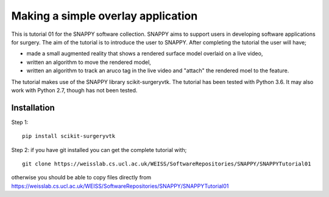 .. highlight:: shell

.. _SimpleOverlayApp:

===============================================
Making a simple overlay application
===============================================

This is tutorial 01 for the SNAPPY software collection. SNAPPY aims to support users in 
developing software applications for surgery. The aim of the tutorial is to 
introduce the user to SNAPPY. After completing the tutorial the user will have; 

- made a small augmented reality that shows a rendered surface model overlaid on a 
  live video,
- written an algorithm to move the rendered model,
- written an algorithm to track an aruco tag in the live video and "attach" the rendered moel
  to the feature.

The tutorial makes use of the SNAPPY library scikit-surgeryvtk. The tutorial has been tested with
Python 3.6. It may also work with Python 2.7, though has not been tested.

Installation
~~~~~~~~~~~~
Step 1:
::
  pip install scikit-surgeryvtk

Step 2: if you have git installed you can get the complete tutorial with;
::
  git clone https://weisslab.cs.ucl.ac.uk/WEISS/SoftwareRepositories/SNAPPY/SNAPPYTutorial01

otherwise you should be able to copy files directly from 
https://weisslab.cs.ucl.ac.uk/WEISS/SoftwareRepositories/SNAPPY/SNAPPYTutorial01





